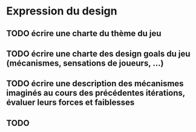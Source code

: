 * Expression du design
** TODO écrire une charte du thème du jeu
** TODO écrire une charte des design goals du jeu (mécanismes, sensations de joueurs, ...)
** TODO écrire une description des mécanismes imaginés au cours des précédentes itérations, évaluer leurs forces et faiblesses
** TODO 
